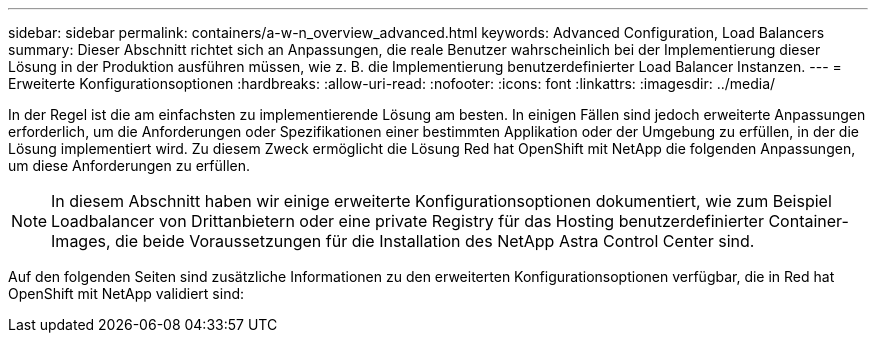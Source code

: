 ---
sidebar: sidebar 
permalink: containers/a-w-n_overview_advanced.html 
keywords: Advanced Configuration, Load Balancers 
summary: Dieser Abschnitt richtet sich an Anpassungen, die reale Benutzer wahrscheinlich bei der Implementierung dieser Lösung in der Produktion ausführen müssen, wie z. B. die Implementierung benutzerdefinierter Load Balancer Instanzen. 
---
= Erweiterte Konfigurationsoptionen
:hardbreaks:
:allow-uri-read: 
:nofooter: 
:icons: font
:linkattrs: 
:imagesdir: ../media/


[role="lead"]
In der Regel ist die am einfachsten zu implementierende Lösung am besten. In einigen Fällen sind jedoch erweiterte Anpassungen erforderlich, um die Anforderungen oder Spezifikationen einer bestimmten Applikation oder der Umgebung zu erfüllen, in der die Lösung implementiert wird. Zu diesem Zweck ermöglicht die Lösung Red hat OpenShift mit NetApp die folgenden Anpassungen, um diese Anforderungen zu erfüllen.


NOTE: In diesem Abschnitt haben wir einige erweiterte Konfigurationsoptionen dokumentiert, wie zum Beispiel Loadbalancer von Drittanbietern oder eine private Registry für das Hosting benutzerdefinierter Container-Images, die beide Voraussetzungen für die Installation des NetApp Astra Control Center sind.

Auf den folgenden Seiten sind zusätzliche Informationen zu den erweiterten Konfigurationsoptionen verfügbar, die in Red hat OpenShift mit NetApp validiert sind:
